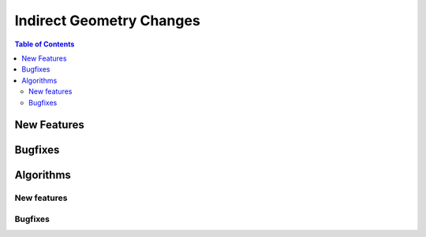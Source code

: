 =========================
Indirect Geometry Changes
=========================

.. contents:: Table of Contents
   :local:

New Features
------------
.. amalgamate:: Indirect/New_features


Bugfixes
--------
.. amalgamate:: Indirect/Bugfixes


Algorithms
----------

New features
############
.. amalgamate:: Indirect/Algorithms/New_features

Bugfixes
############
.. amalgamate:: Indirect/Algorithms/Bugfixes
